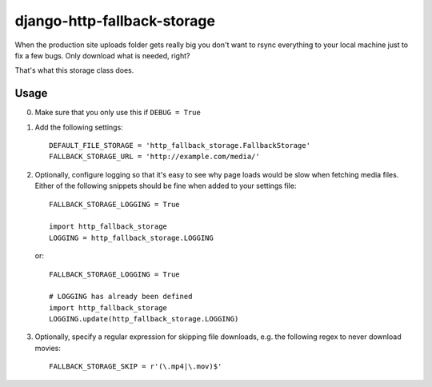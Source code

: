 ============================
django-http-fallback-storage
============================

When the production site uploads folder gets really big you don't want to
rsync everything to your local machine just to fix a few bugs. Only download
what is needed, right?

That's what this storage class does.

Usage
=====

0. Make sure that you only use this if ``DEBUG = True``
1. Add the following settings::

    DEFAULT_FILE_STORAGE = 'http_fallback_storage.FallbackStorage'
    FALLBACK_STORAGE_URL = 'http://example.com/media/'

2. Optionally, configure logging so that it's easy to see why page loads
   would be slow when fetching media files. Either of the following
   snippets should be fine when added to your settings file::

    FALLBACK_STORAGE_LOGGING = True

    import http_fallback_storage
    LOGGING = http_fallback_storage.LOGGING

   or::

    FALLBACK_STORAGE_LOGGING = True

    # LOGGING has already been defined
    import http_fallback_storage
    LOGGING.update(http_fallback_storage.LOGGING)

3. Optionally, specify a regular expression for skipping file downloads,
   e.g. the following regex to never download movies::

    FALLBACK_STORAGE_SKIP = r'(\.mp4|\.mov)$'
